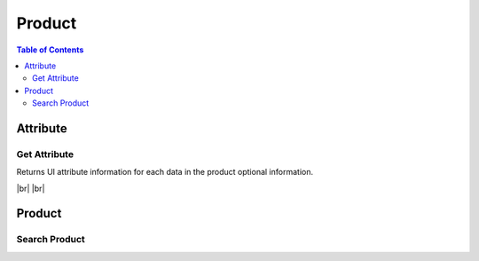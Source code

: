 .. |br| raw:: html

   <br />

.. _api-product:

*******************
Product
*******************

.. contents:: Table of Contents

.. _api-product-attribute:

Attribute
===========

.. _attribute-get:

Get Attribute
------------------

.. rst-class:: text-align-justify

Returns UI attribute information for each data in the product optional information.

|br|
|br|

.. http:get:: /api/v1/prod/attrInfo/scheme

  **Example request**:

  .. sourcecode:: http

    GET /api/v1/prod/attrInfo/scheme?operationId=newcn&billType=PPD&stateId=cs&subDomain=301 HTTP/1.1
    Accept: application/json
    Athorization: Bearer eyJ0eXAiOiJKV1QiLCJhbGciOiJIUzI1NiJ9..

  **Example response**:

  .. sourcecode:: http

    HTTP/1.1 200 OK
    Content-Type: application/json

    {
        "result": {
            "code": 0,
            "desc": "Ok"
        },
        "objects": [
            {
                "attrId": "cs_div_1",
                "attrName": "CS-Remark",
                "attrType": "divider",
                "billType": "ALL",
                "custType": "ALL",
                "stateId": "cs",
                "operationId": "newcn",
                "defValue": "",
                "subDomain": "ALL"
            },
            {
                "attrId": "remark",
                "attrName": "Remark",
                "attrType": "textfield",
                "billType": "ALL",
                "custType": "ALL",
                "stateId": "cs",
                "operationId": "newcn",
                "defValue": "",
                "subDomain": "ALL"
            }
        ]
    }


  :query billType: Billing Type. ex) Prepaid service = PPD, etc
  :query custType: Customer Type. ex) Residentail = PSN, etc.
  :query operationId: Operation ID
  :query prodCd: Product Code
  :query stateId: State ID for order management. ex) Statistic = statistic, etc.
  :query subDomain: SubDomain code. ex) CableTV = 301, ADSL = 401, etc

  :reqheader Accept: the response content type depends on
                      :mailheader:`Accept` header
  :reqheader Authorization: Auth token to authenticate

  :resheader Content-Type: this depends on :mailheader:`Accept`
                            header of request

  :>json object result: :ref:`API Result<model-common-result>`
  :>json array objects: Array of :ref:`Product Attribute<model-product-attribute>`

     |br|

.. _api-product-product:

Product
===========

.. _product-search:

Search Product
------------------

.. rst-class:: text-align-justify

.. http:get:: /api/v1/rsc/prod

  **Example request**:

  .. sourcecode:: http

    GET /api/v1/rsc/prod?prodKdCd=MAN&allowedCustType=PSN&exclBySubsId=4001887&domain=5&subDomain=501&billType=PST HTTP/1.1
    Accept: application/json
    Athorization: Bearer eyJ0eXAiOiJKV1QiLCJhbGciOiJIUzI1NiJ9..

  **Example response**:

  .. sourcecode:: http

    HTTP/1.1 200 OK
    Content-Type: application/json

    {  
      "result":{  
          "code":0,
          "desc":"Ok"
      },
      "objects":[  
          {  
            "product":{  
                "prodId":"ub_ngn_p_3500",
                "name":"UB NGN Personal - 3500",
                "mrktCd":"1",
                "domain":"5",
                "billType":"PST",
                "prodKdCd":"MAN",
                "allowedCustType":"PSN",
                "validStartDt":"2018-07-31T14:00:00+0800",
                "validEndDt":"9999-12-31T23:59:59+0800",
                "detail":{  
                  "desc":"UB NGN Personal - 3500",
                  "useCustomRate":false
                },
                "treatment":{}
            },
            "info":{  
                "rate":3500,
                "customRate":{},
                "depositSet":"Postpaid Telephony Deposit",
                "depositInfo":[  
                  {  
                      "deposit":{  
                        "setId":"665216",
                        "id":"666154",
                        "name":"PSTN International call",
                        "amount":0,
                        "unit":"Money"
                      },
                      "custType":"PSN",
                      "threshold":{  
                        "min":100000,
                        "max":200000,
                        "default":200000
                      }
                  },
                  {  
                      "deposit":{  
                        "setId":"665216",
                        "id":"665217",
                        "name":"TOTAL",
                        "amount":0,
                        "unit":"Money"
                      },
                      "custType":"PSN",
                      "threshold":{  
                        "min":100000,
                        "max":200000,
                        "default":200000
                      }
                  }
                ]
            },
            "featureCode":[  
                "POST_NGN"
            ]
          }
      ],
      "pagination":{  
          "page":1,
          "nitem":10
      }
    }

  :query allowedCustType: Customer Type. ex) Residentail = PSN, etc.
  :query billType: Billing Type. ex) Prepaid service = PPD, etc
  :query bundleProdCd: Bundle Product Code
  :query domain: Service Domain. ex) CableTV = 3, Internet = 4, etc
  :query exclBySubsId: Subscriber ID. Search for non-subscribed products
  :query prodCd: Product Code
  :query prodName: Product Name; *partial match allowed*
  :query prodKdCd: Product Type. ex) Main = MAN, VAS = VAS
  :query subsId: Subscriber ID. Search for subscribed products
  :query subDomain: SubDomain code. ex) CableTV = 301, ADSL = 401, etc
  :query nitem: Number of items in a page. default is 10
  :query page: Current page number. default is 1
  :query total: Return total number of items
  :query all: No pagination. Return all items

  :reqheader Accept: the response content type depends on
                      :mailheader:`Accept` header
  :reqheader Authorization: Auth token to authenticate

  :resheader Content-Type: this depends on :mailheader:`Accept`
                            header of request

  :>json object result: :ref:`API Result<model-common-result>`
  :>json array objects: Array of :ref:`Product With Info<model-product-with-info>`

     |br|
